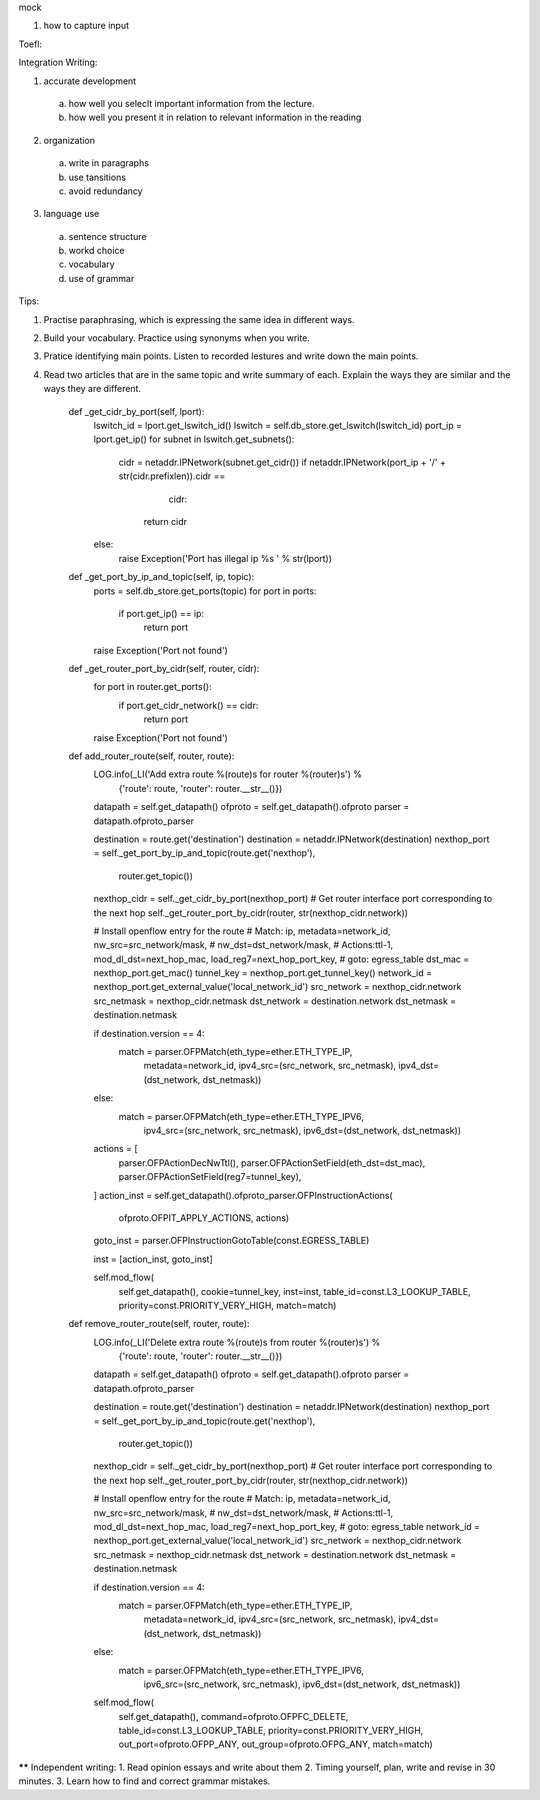 mock

1. how to capture input


Toefl:

Integration Writing:

1. accurate development
  a) how well you seleclt important information from the lecture.
  b) how well you present it in relation to relevant information in the reading
2. organization
  a) write in paragraphs
  b) use tansitions
  c) avoid redundancy
3. language use
  a) sentence structure
  b) workd choice
  c) vocabulary
  d) use of grammar
Tips:

1. Practise paraphrasing, which is expressing the same idea in different ways.
2. Build your vocabulary. Practice using synonyms when you write.
3. Pratice identifying main points. Listen to recorded lestures and write down the main points.
4. Read two articles that are in the same topic and write summary of each. Explain the ways they are similar and the ways they are different.




    def _get_cidr_by_port(self, lport):
        lswitch_id = lport.get_lswitch_id()
        lswitch = self.db_store.get_lswitch(lswitch_id)
        port_ip = lport.get_ip()
        for subnet in lswitch.get_subnets():
            cidr = netaddr.IPNetwork(subnet.get_cidr())
            if netaddr.IPNetwork(port_ip + '/' + str(cidr.prefixlen)).cidr == \
                    cidr:
                return cidr
        else:
            raise Exception('Port has illegal ip %s ' % str(lport))

    def _get_port_by_ip_and_topic(self, ip, topic):
        ports = self.db_store.get_ports(topic)
        for port in ports:
            if port.get_ip() == ip:
                return port

        raise Exception('Port not found')

    def _get_router_port_by_cidr(self, router, cidr):
        for port in router.get_ports():
            if port.get_cidr_network() == cidr:
                return port

        raise Exception('Port not found')

    def add_router_route(self, router, route):
        LOG.info(_LI('Add extra route %(route)s for router %(router)s') %
                 {'route': route, 'router': router.__str__()})

        datapath = self.get_datapath()
        ofproto = self.get_datapath().ofproto
        parser = datapath.ofproto_parser

        destination = route.get('destination')
        destination = netaddr.IPNetwork(destination)
        nexthop_port = self._get_port_by_ip_and_topic(route.get('nexthop'),
                                                      router.get_topic())
        nexthop_cidr = self._get_cidr_by_port(nexthop_port)
        # Get router interface port corresponding to the next hop
        self._get_router_port_by_cidr(router, str(nexthop_cidr.network))

        # Install openflow entry for the route
        # Match: ip, metadata=network_id, nw_src=src_network/mask,
        #        nw_dst=dst_network/mask,
        # Actions:ttl-1, mod_dl_dst=next_hop_mac, load_reg7=next_hop_port_key,
        #         goto: egress_table
        dst_mac = nexthop_port.get_mac()
        tunnel_key = nexthop_port.get_tunnel_key()
        network_id = nexthop_port.get_external_value('local_network_id')
        src_network = nexthop_cidr.network
        src_netmask = nexthop_cidr.netmask
        dst_network = destination.network
        dst_netmask = destination.netmask

        if destination.version == 4:
            match = parser.OFPMatch(eth_type=ether.ETH_TYPE_IP,
                                    metadata=network_id,
                                    ipv4_src=(src_network, src_netmask),
                                    ipv4_dst=(dst_network, dst_netmask))
        else:
            match = parser.OFPMatch(eth_type=ether.ETH_TYPE_IPV6,
                                    ipv4_src=(src_network, src_netmask),
                                    ipv6_dst=(dst_network, dst_netmask))

        actions = [
            parser.OFPActionDecNwTtl(),
            parser.OFPActionSetField(eth_dst=dst_mac),
            parser.OFPActionSetField(reg7=tunnel_key),
        ]
        action_inst = self.get_datapath().ofproto_parser.OFPInstructionActions(
            ofproto.OFPIT_APPLY_ACTIONS, actions)
        goto_inst = parser.OFPInstructionGotoTable(const.EGRESS_TABLE)

        inst = [action_inst, goto_inst]

        self.mod_flow(
            self.get_datapath(),
            cookie=tunnel_key,
            inst=inst,
            table_id=const.L3_LOOKUP_TABLE,
            priority=const.PRIORITY_VERY_HIGH,
            match=match)

    def remove_router_route(self, router, route):
        LOG.info(_LI('Delete extra route %(route)s from router %(router)s') %
                 {'route': route, 'router': router.__str__()})
        datapath = self.get_datapath()
        ofproto = self.get_datapath().ofproto
        parser = datapath.ofproto_parser

        destination = route.get('destination')
        destination = netaddr.IPNetwork(destination)
        nexthop_port = self._get_port_by_ip_and_topic(route.get('nexthop'),
                                                      router.get_topic())
        nexthop_cidr = self._get_cidr_by_port(nexthop_port)
        # Get router interface port corresponding to the next hop
        self._get_router_port_by_cidr(router, str(nexthop_cidr.network))

        # Install openflow entry for the route
        # Match: ip, metadata=network_id, nw_src=src_network/mask,
        #        nw_dst=dst_network/mask,
        # Actions:ttl-1, mod_dl_dst=next_hop_mac, load_reg7=next_hop_port_key,
        #         goto: egress_table
        network_id = nexthop_port.get_external_value('local_network_id')
        src_network = nexthop_cidr.network
        src_netmask = nexthop_cidr.netmask
        dst_network = destination.network
        dst_netmask = destination.netmask

        if destination.version == 4:
            match = parser.OFPMatch(eth_type=ether.ETH_TYPE_IP,
                                    metadata=network_id,
                                    ipv4_src=(src_network, src_netmask),
                                    ipv4_dst=(dst_network, dst_netmask))
        else:
            match = parser.OFPMatch(eth_type=ether.ETH_TYPE_IPV6,
                                    ipv6_src=(src_network, src_netmask),
                                    ipv6_dst=(dst_network, dst_netmask))

        self.mod_flow(
            self.get_datapath(),
            command=ofproto.OFPFC_DELETE,
            table_id=const.L3_LOOKUP_TABLE,
            priority=const.PRIORITY_VERY_HIGH,
            out_port=ofproto.OFPP_ANY,
            out_group=ofproto.OFPG_ANY,
            match=match)

****** Independent writing:
1. Read opinion essays and write about them
2. Timing yourself, plan, write and revise in 30 minutes.
3. Learn how to find and correct grammar mistakes.


